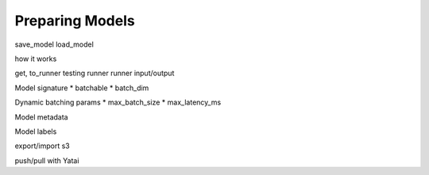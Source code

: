 ================
Preparing Models
================


save_model
load_model

how it works

get, to_runner
testing runner
runner input/output

Model signature
* batchable
* batch_dim

Dynamic batching params
* max_batch_size
* max_latency_ms

Model metadata


Model labels

export/import
s3

push/pull with Yatai
